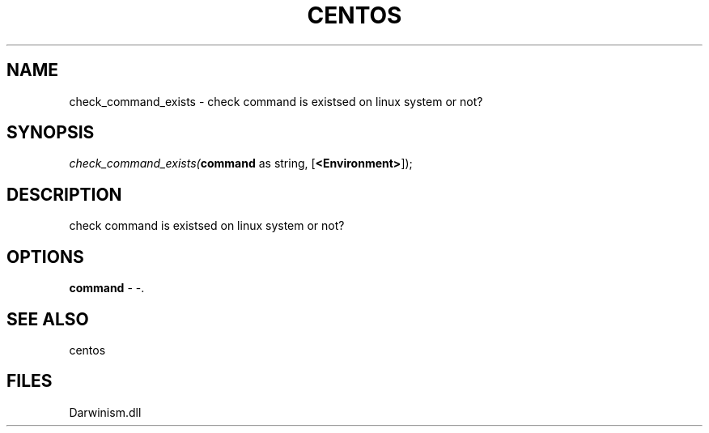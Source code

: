 .\" man page create by R# package system.
.TH CENTOS 1 2000-Jan "check_command_exists" "check_command_exists"
.SH NAME
check_command_exists \- check command is existsed on linux system or not?
.SH SYNOPSIS
\fIcheck_command_exists(\fBcommand\fR as string, 
[\fB<Environment>\fR]);\fR
.SH DESCRIPTION
.PP
check command is existsed on linux system or not?
.PP
.SH OPTIONS
.PP
\fBcommand\fB \fR\- -. 
.PP
.SH SEE ALSO
centos
.SH FILES
.PP
Darwinism.dll
.PP
